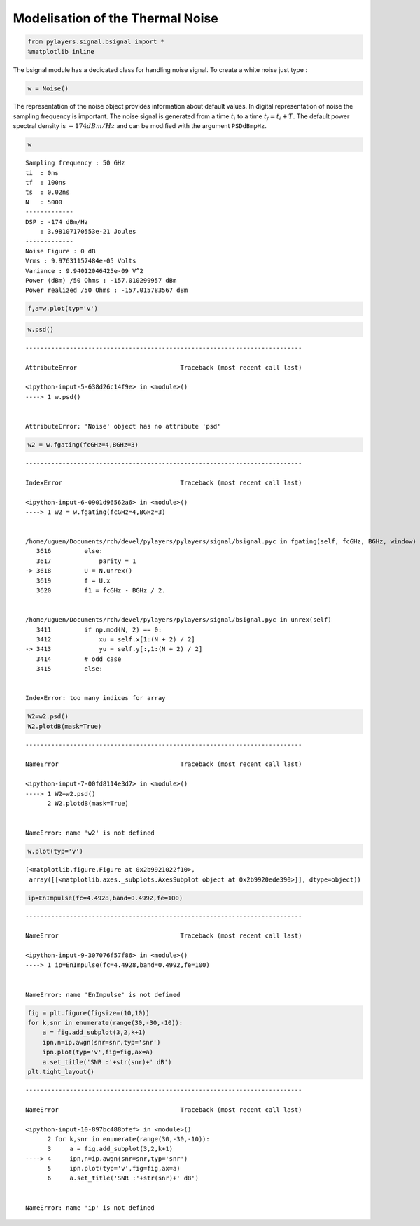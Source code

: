 
Modelisation of the Thermal Noise
=================================

.. code:: python

    from pylayers.signal.bsignal import *
    %matplotlib inline

The bsignal module has a dedicated class for handling noise signal. To
create a white noise just type :

.. code:: python

    w = Noise()

The representation of the noise object provides information about
default values. In digital representation of noise the sampling
frequency is important. The noise signal is generated from a time
:math:`t_i` to a time :math:`t_f = t_i+T`. The default power spectral
density is :math:`-174dBm/Hz` and can be modified with the argument
``PSDdBmpHz``.

.. code:: python

    w




.. parsed-literal::

    Sampling frequency : 50 GHz
    ti  : 0ns 
    tf  : 100ns 
    ts  : 0.02ns 
    N   : 5000
    -------------
    DSP : -174 dBm/Hz
        : 3.98107170553e-21 Joules
    -------------
    Noise Figure : 0 dB
    Vrms : 9.97631157484e-05 Volts
    Variance : 9.94012046425e-09 V^2
    Power (dBm) /50 Ohms : -157.010299957 dBm
    Power realized /50 Ohms : -157.015783567 dBm



.. code:: python

    f,a=w.plot(typ='v')



.. image:: Noise_files/Noise_6_0.png


.. code:: python

    w.psd()


::


    ---------------------------------------------------------------------------

    AttributeError                            Traceback (most recent call last)

    <ipython-input-5-638d26c14f9e> in <module>()
    ----> 1 w.psd()
    

    AttributeError: 'Noise' object has no attribute 'psd'


.. code:: python

    w2 = w.fgating(fcGHz=4,BGHz=3)


::


    ---------------------------------------------------------------------------

    IndexError                                Traceback (most recent call last)

    <ipython-input-6-0901d96562a6> in <module>()
    ----> 1 w2 = w.fgating(fcGHz=4,BGHz=3)
    

    /home/uguen/Documents/rch/devel/pylayers/pylayers/signal/bsignal.pyc in fgating(self, fcGHz, BGHz, window)
       3616         else:
       3617             parity = 1
    -> 3618         U = N.unrex()
       3619         f = U.x
       3620         f1 = fcGHz - BGHz / 2.


    /home/uguen/Documents/rch/devel/pylayers/pylayers/signal/bsignal.pyc in unrex(self)
       3411         if np.mod(N, 2) == 0:
       3412             xu = self.x[1:(N + 2) / 2]
    -> 3413             yu = self.y[:,1:(N + 2) / 2]
       3414         # odd case
       3415         else:


    IndexError: too many indices for array


.. code:: python

    W2=w2.psd()
    W2.plotdB(mask=True)


::


    ---------------------------------------------------------------------------

    NameError                                 Traceback (most recent call last)

    <ipython-input-7-00fd8114e3d7> in <module>()
    ----> 1 W2=w2.psd()
          2 W2.plotdB(mask=True)


    NameError: name 'w2' is not defined


.. code:: python

    w.plot(typ='v')




.. parsed-literal::

    (<matplotlib.figure.Figure at 0x2b9921022f10>,
     array([[<matplotlib.axes._subplots.AxesSubplot object at 0x2b9920ede390>]], dtype=object))




.. image:: Noise_files/Noise_10_1.png


.. code:: python

    ip=EnImpulse(fc=4.4928,band=0.4992,fe=100)


::


    ---------------------------------------------------------------------------

    NameError                                 Traceback (most recent call last)

    <ipython-input-9-307076f57f86> in <module>()
    ----> 1 ip=EnImpulse(fc=4.4928,band=0.4992,fe=100)
    

    NameError: name 'EnImpulse' is not defined


.. code:: python

    fig = plt.figure(figsize=(10,10))
    for k,snr in enumerate(range(30,-30,-10)):
        a = fig.add_subplot(3,2,k+1)
        ipn,n=ip.awgn(snr=snr,typ='snr')
        ipn.plot(typ='v',fig=fig,ax=a)
        a.set_title('SNR :'+str(snr)+' dB')
    plt.tight_layout()


::


    ---------------------------------------------------------------------------

    NameError                                 Traceback (most recent call last)

    <ipython-input-10-897bc488bfef> in <module>()
          2 for k,snr in enumerate(range(30,-30,-10)):
          3     a = fig.add_subplot(3,2,k+1)
    ----> 4     ipn,n=ip.awgn(snr=snr,typ='snr')
          5     ipn.plot(typ='v',fig=fig,ax=a)
          6     a.set_title('SNR :'+str(snr)+' dB')


    NameError: name 'ip' is not defined



.. image:: Noise_files/Noise_12_1.png


